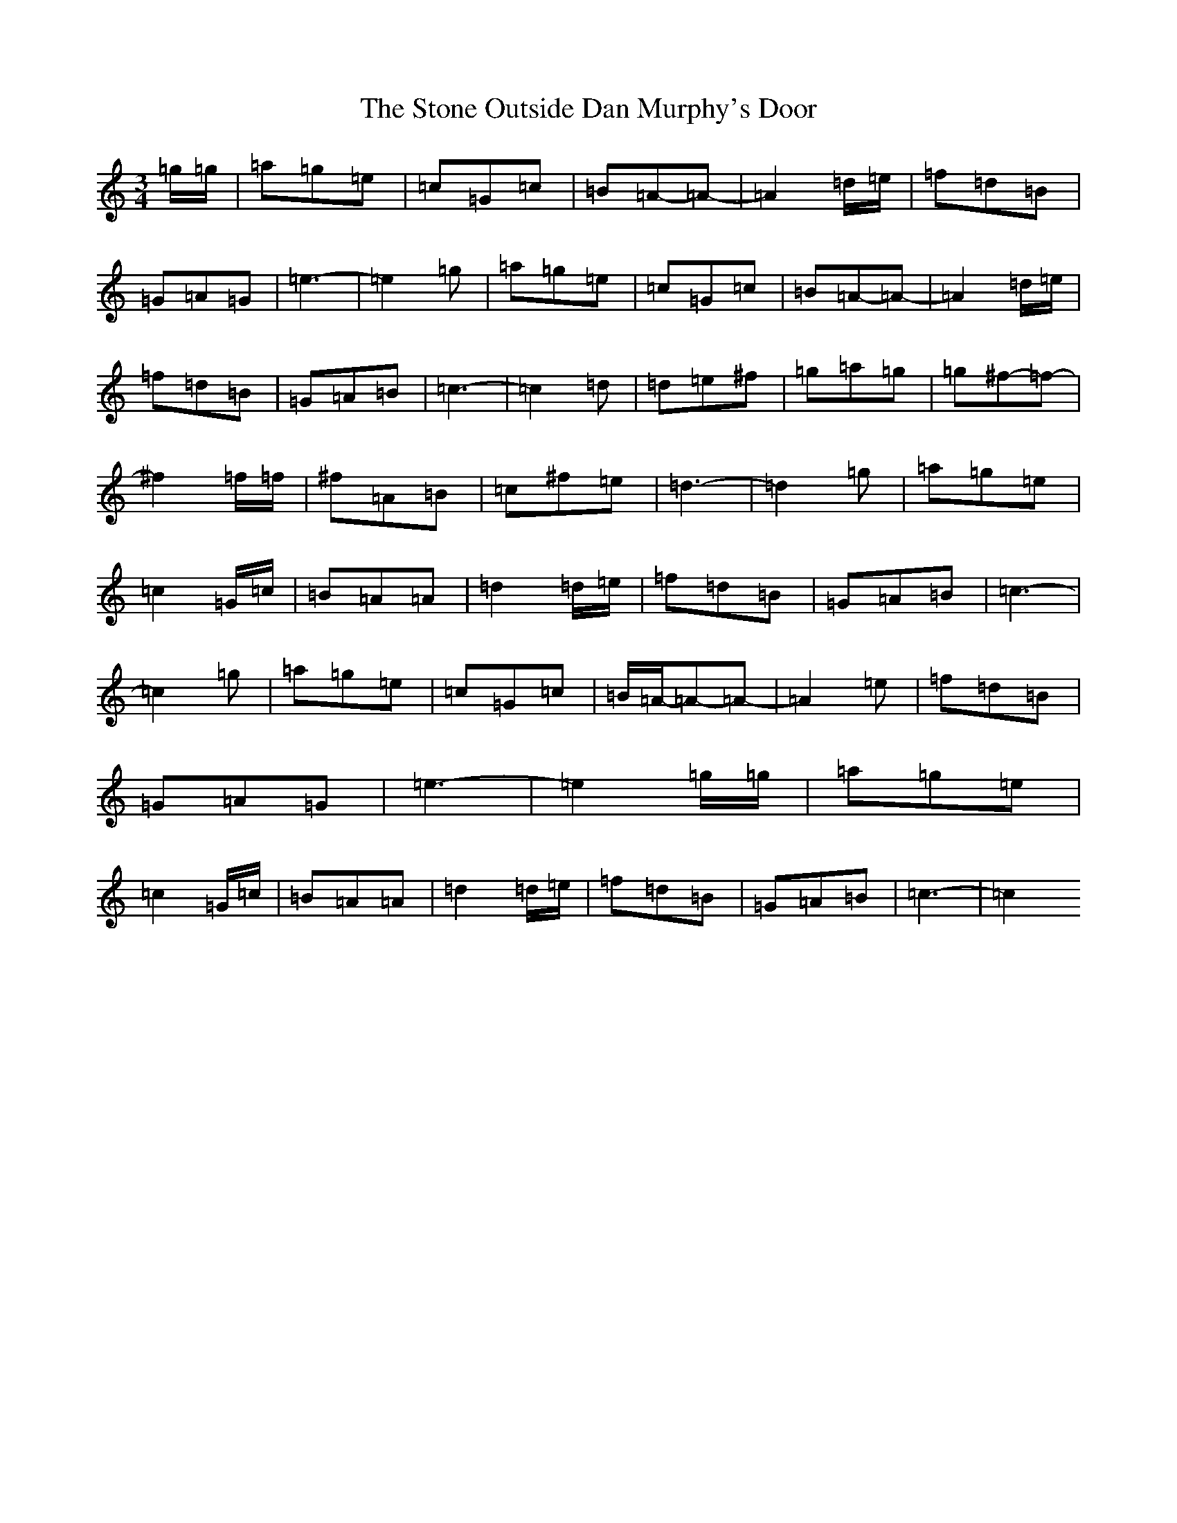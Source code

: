 X: 20257
T: Stone Outside Dan Murphy's Door, The
S: https://thesession.org/tunes/6241#setting6241
R: waltz
M:3/4
L:1/8
K: C Major
=g/2=g/2|=a=g=e|=c=G=c|=B=A-=A-|=A2=d/2=e/2|=f=d=B|=G=A=G|=e3-|=e2=g|=a=g=e|=c=G=c|=B=A-=A-|=A2=d/2=e/2|=f=d=B|=G=A=B|=c3-|=c2=d|=d=e^f|=g=a=g|=g^f-=f-|^f2=f/2=f/2|^f=A=B|=c^f=e|=d3-|=d2=g|=a=g=e|=c2=G/2=c/2|=B=A=A|=d2=d/2=e/2|=f=d=B|=G=A=B|=c3-|=c2=g|=a=g=e|=c=G=c|=B/2=A/2-=A-=A-|=A2=e|=f=d=B|=G=A=G|=e3-|=e2=g/2=g/2|=a=g=e|=c2=G/2=c/2|=B=A=A|=d2=d/2=e/2|=f=d=B|=G=A=B|=c3-|=c2
